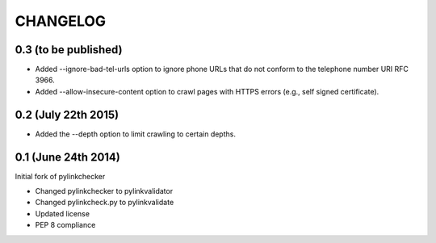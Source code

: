 CHANGELOG
=========

0.3 (to be published)
--------------------

- Added --ignore-bad-tel-urls option to ignore phone URLs that do not conform
  to the telephone number URI RFC 3966.
- Added --allow-insecure-content option to crawl pages with HTTPS errors (e.g.,
  self signed certificate).

0.2 (July 22th 2015)
--------------------

- Added the --depth option to limit crawling to certain depths.

0.1 (June 24th 2014)
--------------------

Initial fork of pylinkchecker

- Changed pylinkchecker to pylinkvalidator
- Changed pylinkcheck.py to pylinkvalidate
- Updated license
- PEP 8 compliance
